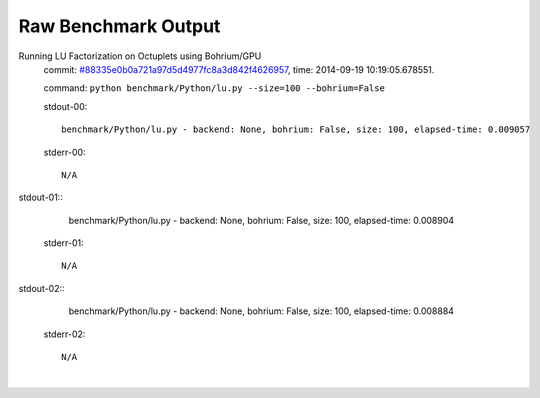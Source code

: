 
Raw Benchmark Output
====================

Running LU Factorization on Octuplets using Bohrium/GPU
    commit: `#88335e0b0a721a97d5d4977fc8a3d842f4626957 <https://bitbucket.org/bohrium/bohrium/commits/88335e0b0a721a97d5d4977fc8a3d842f4626957>`_,
    time: 2014-09-19 10:19:05.678551.

    command: ``python benchmark/Python/lu.py --size=100 --bohrium=False``

    stdout-00::

        benchmark/Python/lu.py - backend: None, bohrium: False, size: 100, elapsed-time: 0.009057
        

    stderr-00::

        N/A


|
    stdout-01::

        benchmark/Python/lu.py - backend: None, bohrium: False, size: 100, elapsed-time: 0.008904
        

    stderr-01::

        N/A


|
    stdout-02::

        benchmark/Python/lu.py - backend: None, bohrium: False, size: 100, elapsed-time: 0.008884
        

    stderr-02::

        N/A


|

